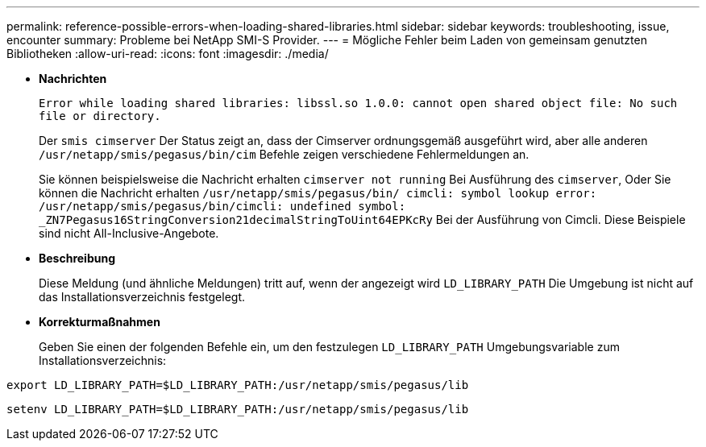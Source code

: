 ---
permalink: reference-possible-errors-when-loading-shared-libraries.html 
sidebar: sidebar 
keywords: troubleshooting, issue, encounter 
summary: Probleme bei NetApp SMI-S Provider. 
---
= Mögliche Fehler beim Laden von gemeinsam genutzten Bibliotheken
:allow-uri-read: 
:icons: font
:imagesdir: ./media/


* *Nachrichten*
+
`Error while loading shared libraries: libssl.so 1.0.0: cannot open shared object file: No such file or directory.`

+
Der `smis cimserver` Der Status zeigt an, dass der Cimserver ordnungsgemäß ausgeführt wird, aber alle anderen `/usr/netapp/smis/pegasus/bin/cim` Befehle zeigen verschiedene Fehlermeldungen an.

+
Sie können beispielsweise die Nachricht erhalten `cimserver not running` Bei Ausführung des `cimserver`, Oder Sie können die Nachricht erhalten `/usr/netapp/smis/pegasus/bin/ cimcli: symbol lookup error: /usr/netapp/smis/pegasus/bin/cimcli: undefined symbol: _ZN7Pegasus16StringConversion21decimalStringToUint64EPKcRy` Bei der Ausführung von Cimcli. Diese Beispiele sind nicht All-Inclusive-Angebote.

* *Beschreibung*
+
Diese Meldung (und ähnliche Meldungen) tritt auf, wenn der angezeigt wird `LD_LIBRARY_PATH` Die Umgebung ist nicht auf das Installationsverzeichnis festgelegt.

* *Korrekturmaßnahmen*
+
Geben Sie einen der folgenden Befehle ein, um den festzulegen `LD_LIBRARY_PATH` Umgebungsvariable zum Installationsverzeichnis:



`export LD_LIBRARY_PATH=$LD_LIBRARY_PATH:/usr/netapp/smis/pegasus/lib`

`setenv LD_LIBRARY_PATH=$LD_LIBRARY_PATH:/usr/netapp/smis/pegasus/lib`
